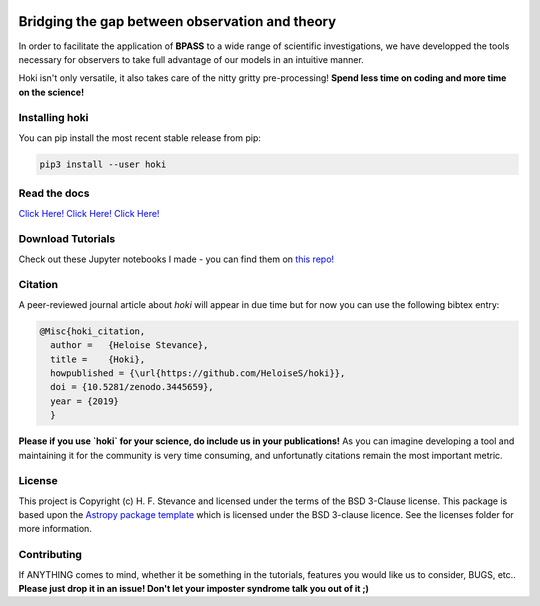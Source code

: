 .. image:: black_text.png
    :height: 35px


.. image:: https://zenodo.org/badge/197853216.svg
   :target: https://zenodo.org/badge/latestdoi/197853216
.. image:: https://img.shields.io/pypi/v/hoki?style=flat-square   :alt: PyPI

.. image:: https://travis-ci.org/HeloiseS/hoki.svg?branch=master
    :target: https://travis-ci.org/HeloiseS/hoki
    
.. image:: https://codecov.io/gh/HeloiseS/hoki/branch/master/graph/badge.svg
  :target: https://codecov.io/gh/HeloiseS/hoki
    
.. image:: http://img.shields.io/badge/powered%20by-AstroPy-orange.svg?style=flat
    :target: http://www.astropy.org
    :alt: Powered by Astropy Badge
    
Bridging the gap between observation and theory
------------------------------------------------

In order to facilitate the application of **BPASS** to a wide range of scientific investigations, we have developped the tools necessary for observers to take full advantage of our models in an intuitive manner. 

Hoki isn't only versatile, it also takes care of the nitty gritty pre-processing!
**Spend less time on coding and more time on the science!**

   
Installing hoki
^^^^^^^^^^^

You can pip install the most recent stable release from pip:

.. code-block:: none

   pip3 install --user hoki

Read the docs
^^^^^^^^^^^

`Click Here! Click Here! Click Here! <https://heloises.github.io/hoki/intro.html>`_

Download Tutorials
^^^^^^^^^^^^^^^
Check out these Jupyter notebooks I made - you can find them on `this repo! <https://github.com/HeloiseS/hoki_tutorials>`__

Citation
^^^^^^^^^
A peer-reviewed journal article about `hoki` will appear in due time but for now you can use the following bibtex entry:

.. code-block:: none

   @Misc{hoki_citation,
     author =   {Heloise Stevance},
     title =    {Hoki},
     howpublished = {\url{https://github.com/HeloiseS/hoki}},
     doi = {10.5281/zenodo.3445659},
     year = {2019}
     } 
     
**Please if you use `hoki` for your science, do include us in your publications!** As you can imagine developing a tool and maintaining it for the community is very time consuming, and unfortunatly citations remain the most important metric. 

License
^^^^^^^^^^^

This project is Copyright (c) H. F. Stevance and licensed under
the terms of the BSD 3-Clause license. This package is based upon
the `Astropy package template <https://github.com/astropy/package-template>`_
which is licensed under the BSD 3-clause licence. See the licenses folder for
more information.


Contributing
^^^^^^^^^^^

If ANYTHING comes to mind, whether it be something in the tutorials, features you would like us to consider, BUGS, etc.. 
**Please just drop it in an issue! Don't let your imposter syndrome talk you out of it ;)**



